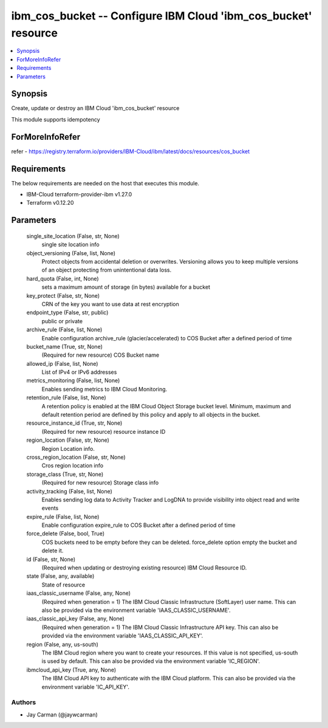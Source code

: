 
ibm_cos_bucket -- Configure IBM Cloud 'ibm_cos_bucket' resource
===============================================================

.. contents::
   :local:
   :depth: 1


Synopsis
--------

Create, update or destroy an IBM Cloud 'ibm_cos_bucket' resource

This module supports idempotency


ForMoreInfoRefer
----------------
refer - https://registry.terraform.io/providers/IBM-Cloud/ibm/latest/docs/resources/cos_bucket

Requirements
------------
The below requirements are needed on the host that executes this module.

- IBM-Cloud terraform-provider-ibm v1.27.0
- Terraform v0.12.20



Parameters
----------

  single_site_location (False, str, None)
    single site location info


  object_versioning (False, list, None)
    Protect objects from accidental deletion or overwrites. Versioning allows you to keep multiple versions of an object protecting from unintentional data loss.


  hard_quota (False, int, None)
    sets a maximum amount of storage (in bytes) available for a bucket


  key_protect (False, str, None)
    CRN of the key you want to use data at rest encryption


  endpoint_type (False, str, public)
    public or private


  archive_rule (False, list, None)
    Enable configuration archive_rule (glacier/accelerated) to COS Bucket after a defined period of time


  bucket_name (True, str, None)
    (Required for new resource) COS Bucket name


  allowed_ip (False, list, None)
    List of IPv4 or IPv6 addresses


  metrics_monitoring (False, list, None)
    Enables sending metrics to IBM Cloud Monitoring.


  retention_rule (False, list, None)
    A retention policy is enabled at the IBM Cloud Object Storage bucket level. Minimum, maximum and default retention period are defined by this policy and apply to all objects in the bucket.


  resource_instance_id (True, str, None)
    (Required for new resource) resource instance ID


  region_location (False, str, None)
    Region Location info.


  cross_region_location (False, str, None)
    Cros region location info


  storage_class (True, str, None)
    (Required for new resource) Storage class info


  activity_tracking (False, list, None)
    Enables sending log data to Activity Tracker and LogDNA to provide visibility into object read and write events


  expire_rule (False, list, None)
    Enable configuration expire_rule to COS Bucket after a defined period of time


  force_delete (False, bool, True)
    COS buckets need to be empty before they can be deleted. force_delete option empty the bucket and delete it.


  id (False, str, None)
    (Required when updating or destroying existing resource) IBM Cloud Resource ID.


  state (False, any, available)
    State of resource


  iaas_classic_username (False, any, None)
    (Required when generation = 1) The IBM Cloud Classic Infrastructure (SoftLayer) user name. This can also be provided via the environment variable 'IAAS_CLASSIC_USERNAME'.


  iaas_classic_api_key (False, any, None)
    (Required when generation = 1) The IBM Cloud Classic Infrastructure API key. This can also be provided via the environment variable 'IAAS_CLASSIC_API_KEY'.


  region (False, any, us-south)
    The IBM Cloud region where you want to create your resources. If this value is not specified, us-south is used by default. This can also be provided via the environment variable 'IC_REGION'.


  ibmcloud_api_key (True, any, None)
    The IBM Cloud API key to authenticate with the IBM Cloud platform. This can also be provided via the environment variable 'IC_API_KEY'.













Authors
~~~~~~~

- Jay Carman (@jaywcarman)

